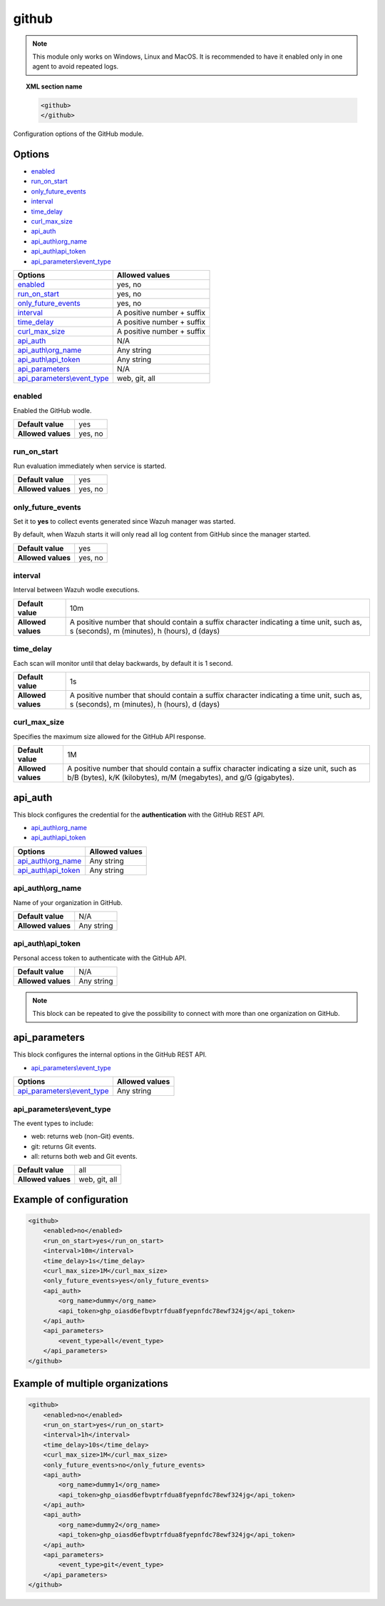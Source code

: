 .. Copyright (C) 2021 Wazuh, Inc.

.. _github-module:

github
=======

.. versionadded:: 4.3.0

.. note::

    This module only works on Windows, Linux and MacOS. It is recommended to have it enabled only in one agent to avoid repeated logs.

.. topic:: XML section name

	.. code-block:: xml

		<github>
		</github>

Configuration options of the GitHub module.


Options
-------

- `enabled`_
- `run_on_start`_
- `only_future_events`_
- `interval`_
- `time_delay`_
- `curl_max_size`_
- `api_auth`_
- `api_auth\\org_name`_
- `api_auth\\api_token`_
- `api_parameters\\event_type`_


+----------------------------------------+----------------------------------------------+
| Options                                | Allowed values                               |
+========================================+==============================================+
| `enabled`_                             | yes, no                                      |
+----------------------------------------+----------------------------------------------+
| `run_on_start`_                        | yes, no                                      |
+----------------------------------------+----------------------------------------------+
| `only_future_events`_                  | yes, no                                      |
+----------------------------------------+----------------------------------------------+
| `interval`_                            | A positive number + suffix                   |
+----------------------------------------+----------------------------------------------+
| `time_delay`_                          | A positive number + suffix                   |
+----------------------------------------+----------------------------------------------+
| `curl_max_size`_                       | A positive number + suffix                   |
+----------------------------------------+----------------------------------------------+
| `api_auth`_                            | N/A                                          |
+----------------------------------------+----------------------------------------------+
| `api_auth\\org_name`_                  | Any string                                   |
+----------------------------------------+----------------------------------------------+
| `api_auth\\api_token`_                 | Any string                                   |
+----------------------------------------+----------------------------------------------+
| `api_parameters`_                      | N/A                                          |
+----------------------------------------+----------------------------------------------+
| `api_parameters\\event_type`_          | web, git, all                                |
+----------------------------------------+----------------------------------------------+

enabled
^^^^^^^

Enabled the GitHub wodle.

+--------------------+-----------------------------+
| **Default value**  | yes                         |
+--------------------+-----------------------------+
| **Allowed values** | yes, no                     |
+--------------------+-----------------------------+

run_on_start
^^^^^^^^^^^^

Run evaluation immediately when service is started.

+--------------------+---------+
| **Default value**  | yes     |
+--------------------+---------+
| **Allowed values** | yes, no |
+--------------------+---------+

only_future_events
^^^^^^^^^^^^^^^^^^

Set it to **yes** to collect events generated since Wazuh manager was started.

By default, when Wazuh starts it will only read all log content from GitHub since the manager started.

+--------------------+---------+
| **Default value**  | yes     |
+--------------------+---------+
| **Allowed values** | yes, no |
+--------------------+---------+

interval
^^^^^^^^

Interval between Wazuh wodle executions.

+--------------------+-----------------------------------------------------------------------------------------------------------------------------------------+
| **Default value**  | 10m                                                                                                                                     |
+--------------------+-----------------------------------------------------------------------------------------------------------------------------------------+
| **Allowed values** | A positive number that should contain a suffix character indicating a time unit, such as, s (seconds), m (minutes), h (hours), d (days) |
+--------------------+-----------------------------------------------------------------------------------------------------------------------------------------+

time_delay
^^^^^^^^^^

Each scan will monitor until that delay backwards, by default it is 1 second.

+--------------------+-----------------------------------------------------------------------------------------------------------------------------------------+
| **Default value**  | 1s                                                                                                                                      |
+--------------------+-----------------------------------------------------------------------------------------------------------------------------------------+
| **Allowed values** | A positive number that should contain a suffix character indicating a time unit, such as, s (seconds), m (minutes), h (hours), d (days) |
+--------------------+-----------------------------------------------------------------------------------------------------------------------------------------+

curl_max_size
^^^^^^^^^^^^^

Specifies the maximum size allowed for the GitHub API response.

+--------------------+--------------------------------------------------------------------------------------------------------------------------------------------------------------+
| **Default value**  | 1M                                                                                                                                                           |
+--------------------+--------------------------------------------------------------------------------------------------------------------------------------------------------------+
| **Allowed values** | A positive number that should contain a suffix character indicating a size unit, such as b/B (bytes), k/K (kilobytes), m/M (megabytes), and g/G (gigabytes). |
+--------------------+--------------------------------------------------------------------------------------------------------------------------------------------------------------+

api_auth
--------

This block configures the credential for the **authentication** with the GitHub REST API.

- `api_auth\\org_name`_
- `api_auth\\api_token`_

+----------------------------------------+----------------------------------------------+
| Options                                | Allowed values                               |
+========================================+==============================================+
| `api_auth\\org_name`_                  | Any string                                   |
+----------------------------------------+----------------------------------------------+
| `api_auth\\api_token`_                 | Any string                                   |
+----------------------------------------+----------------------------------------------+

api_auth\\org_name
^^^^^^^^^^^^^^^^^^

Name of your organization in GitHub.

+--------------------+--------------------+
| **Default value**  | N/A                |
+--------------------+--------------------+
| **Allowed values** | Any string         |
+--------------------+--------------------+

api_auth\\api_token
^^^^^^^^^^^^^^^^^^^

Personal access token to authenticate with the GitHub API.

+--------------------+--------------------+
| **Default value**  | N/A                |
+--------------------+--------------------+
| **Allowed values** | Any string         |
+--------------------+--------------------+

.. note::

    This block can be repeated to give the possibility to connect with more than one organization on GitHub.

api_parameters
--------------

This block configures the internal options in the GitHub REST API.

- `api_parameters\\event_type`_

+----------------------------------+----------------------------------------------+
| Options                          | Allowed values                               |
+==================================+==============================================+
| `api_parameters\\event_type`_    | Any string                                   |
+----------------------------------+----------------------------------------------+

api_parameters\\event_type
^^^^^^^^^^^^^^^^^^^^^^^^^^

The event types to include:

- web: returns web (non-Git) events.
- git: returns Git events.
- all: returns both web and Git events.

+--------------------+--------------------+
| **Default value**  | all                |
+--------------------+--------------------+
| **Allowed values** | web, git, all      |
+--------------------+--------------------+

Example of configuration
------------------------

.. code-block:: xml

    <github>
        <enabled>no</enabled>
        <run_on_start>yes</run_on_start>
        <interval>10m</interval>
        <time_delay>1s</time_delay>
        <curl_max_size>1M</curl_max_size>
        <only_future_events>yes</only_future_events>
        <api_auth>
            <org_name>dummy</org_name>
            <api_token>ghp_oiasd6efbvptrfdua8fyepnfdc78ewf324jg</api_token>
        </api_auth>
        <api_parameters>
            <event_type>all</event_type>
        </api_parameters>
    </github>

Example of multiple organizations
---------------------------------

.. code-block:: xml

    <github>
        <enabled>no</enabled>
        <run_on_start>yes</run_on_start>
        <interval>1h</interval>
        <time_delay>10s</time_delay>
        <curl_max_size>1M</curl_max_size>
        <only_future_events>no</only_future_events>
        <api_auth>
            <org_name>dummy1</org_name>
            <api_token>ghp_oiasd6efbvptrfdua8fyepnfdc78ewf324jg</api_token>
        </api_auth>
        <api_auth>
            <org_name>dummy2</org_name>
            <api_token>ghp_oiasd6efbvptrfdua8fyepnfdc78ewf324jg</api_token>
        </api_auth>
        <api_parameters>
            <event_type>git</event_type>
        </api_parameters>
    </github>